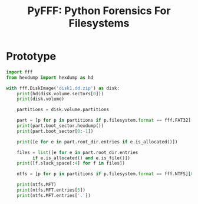 #+TITLE: PyFFF: Python Forensics For Filesystems

#+OPTIONS: toc:nil

* Prototype
  
  #+BEGIN_SRC python
  import fff
  from hexdump import hexdump as hd

  with fff.DiskImage('disk1.dd.zip') as disk:
      print(hd(disk.volume.sectors[0]))
      print(disk.volume)

      partitions = disk.volume.partitions

      part = [p for p in partitions if p.filesystem.format == fff.FAT32][0]
      print(part.boot_sector.hexdump())
      print(part.boot_sector[0:-1])

      print([e for e in part.root_dir.entries if e.is_allocated()])

      files = list([e for e in part.root_dir.entries
		    if e.is_allocated() and e.is_file()])
      print([f.slack_space[:4] for f in files])

      ntfs = [p for p in partitions if p.filesystem.format == fff.NTFS][0]

      print(ntfs.MFT)
      print(ntfs.MFT.entries[5])
      print(ntfs.MFT.entries['.'])
  #+END_SRC
